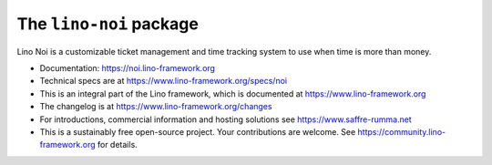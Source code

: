 ========================
The ``lino-noi`` package
========================




Lino Noi is a customizable ticket management and time tracking
system to use when time is more than money.

- Documentation: https://noi.lino-framework.org

- Technical specs are at https://www.lino-framework.org/specs/noi

- This is an integral part of the Lino framework, which is documented
  at https://www.lino-framework.org

- The changelog is at https://www.lino-framework.org/changes

- For introductions, commercial information and hosting solutions
  see https://www.saffre-rumma.net

- This is a sustainably free open-source project. Your contributions are
  welcome.  See https://community.lino-framework.org for details.



